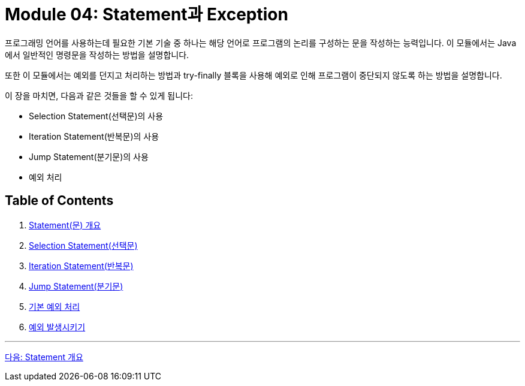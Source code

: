 = Module 04: Statement과 Exception

프로그래밍 언어를 사용하는데 필요한 기본 기술 중 하나는 해당 언어로 프로그램의 논리를 구성하는 문을 작성하는 능력입니다. 이 모듈에서는 Java에서 일반적인 명령문을 작성하는 방법을 설명합니다.

또한 이 모듈에서는 예외를 던지고 처리하는 방법과 try-finally 블록을 사용해 예외로 인해 프로그램이 중단되지 않도록 하는 방법을 설명합니다.

이 장을 마치면, 다음과 같은 것들을 할 수 있게 됩니다:

* Selection Statement(선택문)의 사용
* Iteration Statement(반복문)의 사용
* Jump Statement(분기문)의 사용
* 예외 처리

== Table of Contents

1. link:./02_statement_overview.adoc[Statement(문) 개요]
2. link:./05_selection_statement.adoc[Selection Statement(선택문)]
3. link:./09_iteration.adoc[Iteration Statement(반복문)]
4. link:./14_jump_statement.adoc[Jump Statement(분기문)]
5. link:./20_exceptions.adoc[기본 예외 처리]
6. link:./25_throw_exception.adoc[예외 발생시키기]

---

link:./02_statement_overview.adoc[다음: Statement 개요]